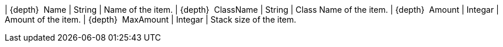 ﻿| {depth}  Name | String | Name of the item.
| {depth}  ClassName | String | Class Name of the item.
| {depth}  Amount | Integar | Amount of the item.
| {depth}  MaxAmount | Integar | Stack size of the item.

{set:inventory-description!:}